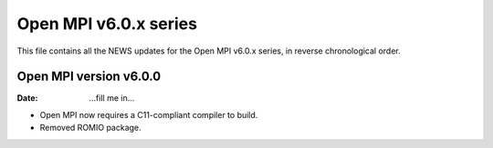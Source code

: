 Open MPI v6.0.x series
======================

This file contains all the NEWS updates for the Open MPI v6.0.x
series, in reverse chronological order.

Open MPI version v6.0.0
--------------------------
:Date: ...fill me in...

- Open MPI now requires a C11-compliant compiler to build.
- Removed ROMIO package.

